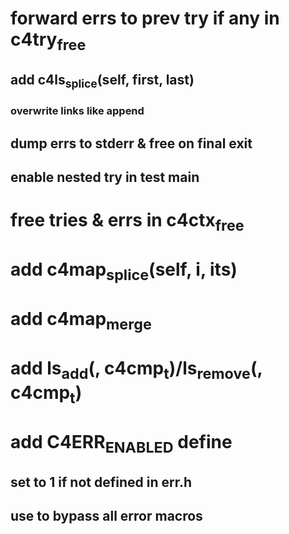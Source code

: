 * forward errs to prev try if any in c4try_free
** add c4ls_splice(self, first, last)
*** overwrite links like append
** dump errs to stderr & free on final exit
** enable nested try in test main
* free tries & errs in c4ctx_free
* add c4map_splice(self, i, its)
* add c4map_merge
* add ls_add(, c4cmp_t)/ls_remove(, c4cmp_t)
* add C4ERR_ENABLED define
** set to 1 if not defined in err.h
** use to bypass all error macros
